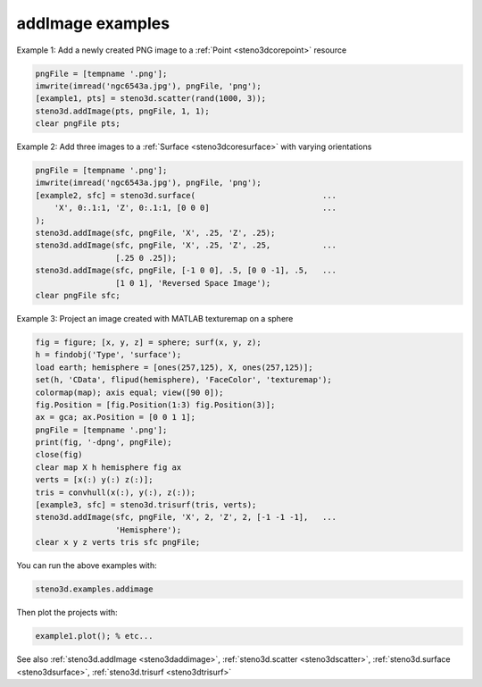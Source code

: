 .. _steno3dexamplesaddimage:

addImage examples
=================



Example 1: Add a newly created PNG image to a :ref:`Point <steno3dcorepoint>` resource

.. code::

    pngFile = [tempname '.png'];
    imwrite(imread('ngc6543a.jpg'), pngFile, 'png');
    [example1, pts] = steno3d.scatter(rand(1000, 3));
    steno3d.addImage(pts, pngFile, 1, 1);
    clear pngFile pts;

Example 2: Add three images to a :ref:`Surface <steno3dcoresurface>` with varying orientations

.. code::

    pngFile = [tempname '.png'];
    imwrite(imread('ngc6543a.jpg'), pngFile, 'png');
    [example2, sfc] = steno3d.surface(                           ...
        'X', 0:.1:1, 'Z', 0:.1:1, [0 0 0]                        ...
    );
    steno3d.addImage(sfc, pngFile, 'X', .25, 'Z', .25);
    steno3d.addImage(sfc, pngFile, 'X', .25, 'Z', .25,           ...
                     [.25 0 .25]);
    steno3d.addImage(sfc, pngFile, [-1 0 0], .5, [0 0 -1], .5,   ...
                     [1 0 1], 'Reversed Space Image');
    clear pngFile sfc;

Example 3: Project an image created with MATLAB texturemap on a sphere

.. code::

    fig = figure; [x, y, z] = sphere; surf(x, y, z);
    h = findobj('Type', 'surface');
    load earth; hemisphere = [ones(257,125), X, ones(257,125)];
    set(h, 'CData', flipud(hemisphere), 'FaceColor', 'texturemap');
    colormap(map); axis equal; view([90 0]);
    fig.Position = [fig.Position(1:3) fig.Position(3)];
    ax = gca; ax.Position = [0 0 1 1];
    pngFile = [tempname '.png'];
    print(fig, '-dpng', pngFile);
    close(fig)
    clear map X h hemisphere fig ax
    verts = [x(:) y(:) z(:)];
    tris = convhull(x(:), y(:), z(:));
    [example3, sfc] = steno3d.trisurf(tris, verts);
    steno3d.addImage(sfc, pngFile, 'X', 2, 'Z', 2, [-1 -1 -1],   ...
                     'Hemisphere');
    clear x y z verts tris sfc pngFile;


You can run the above examples with:

.. code::

    steno3d.examples.addimage

Then plot the projects with:

.. code::

    example1.plot(); % etc...



See also :ref:`steno3d.addImage <steno3daddimage>`, :ref:`steno3d.scatter <steno3dscatter>`, :ref:`steno3d.surface <steno3dsurface>`, :ref:`steno3d.trisurf <steno3dtrisurf>`


